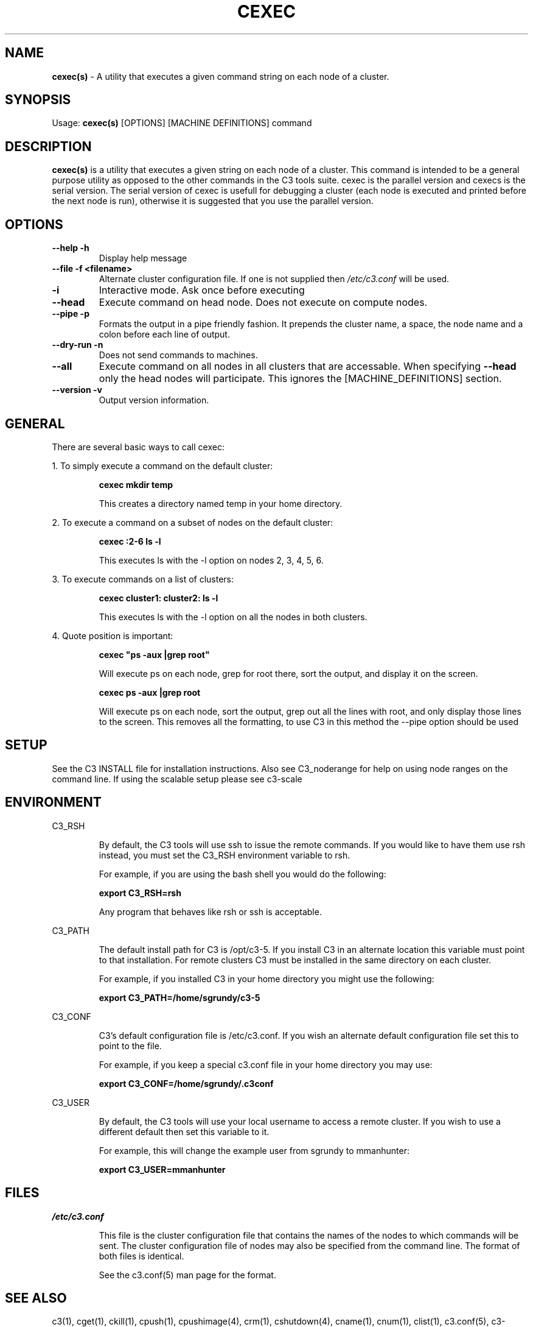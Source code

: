 .\" cexec(s)(1)
.\" 
.\" this file with 'groff -man -Tascii cexec.1'
.\" 
.\" 
.\" 
.\" 
.TH "CEXEC" "1" "5.0" "M. Brim, B. Luethke, S. Scott, A. Geist, T. Naughton, G. Vallee, W. Bland" "C3 User Manual"
.SH "NAME"
.LP 
\fBcexec(s)\fR \- A utility that executes a given command string on each node of a cluster.



.SH "SYNOPSIS"
.LP 
Usage: \fBcexec(s)\fR [OPTIONS] [MACHINE DEFINITIONS] command
.SH "DESCRIPTION"
.LP 
\fBcexec(s)\fR is a utility that executes a given string on each node of a cluster.  This command is intended to be a general purpose utility as opposed to the other commands in the C3 tools suite.  cexec is the parallel version and cexecs is the serial version.  The serial version of cexec is usefull for debugging a cluster (each node is executed and printed before the next node is run), otherwise it is suggested that you use the parallel version.
.SH "OPTIONS"
.LP 
.TP 
\fB\-\-help \-h\fR
Display help message

.TP 
\fB\-\-file \-f <filename>\fR
Alternate cluster configuration file.  If one is not supplied then \fI/etc/c3.conf\fR will be used.

.TP 
\fB\-i\fR
Interactive mode.  Ask once before executing

.TP 
\fB\-\-head\fR
Execute command on head node.  Does not execute on compute nodes.

.TP 
\fB\-\-pipe \-p\fR
Formats the output in a pipe friendly fashion.  It prepends the cluster name, a space, the node name and a colon before each line of output.

.TP 
\fB\-\-dry\-run \-n\fR
Does not send commands to machines.

.TP 
\fB\-\-all\fR
Execute command on all nodes in all clusters that are accessable.  When specifying \fB\-\-head\fR only the head nodes will participate.  This ignores the [MACHINE_DEFINITIONS] section.

.TP
\fB\-\-version \-v\fR
Output version information.

.SH "GENERAL"
.LP 
There are several basic ways to call cexec:
.BR 

.LP 
1.  To simply execute a command on the default cluster:
.IP 
\fBcexec mkdir temp\fR
.IP 
This creates a directory named temp in your home directory.

.LP 
2.  To execute a command on a subset of nodes on the default cluster:
.IP 
\fBcexec :2\-6 ls \-l\fR
.IP 
This executes ls with the \-l option on nodes 2, 3, 4, 5, 6.

.LP 
3.  To execute commands on a list of clusters:
.IP 
\fBcexec cluster1: cluster2: ls \-l\fR
.IP 
This executes ls with the \-l option on all the nodes in both clusters.

.LP 
4.  Quote position is important:
.IP 
\fBcexec "ps \-aux |grep root"\fR
.IP 
Will execute ps on each node, grep for root there, sort the output, and display it on the screen.
.IP 
\fBcexec ps \-aux |grep root\fR
.IP 
Will execute ps on each node, sort the output, grep out all the lines with root, and only display those lines to the screen.  This removes all the formatting, to use C3 in this method the \-\-pipe option should be used
.SH "SETUP"
.LP 
See the C3 INSTALL file for installation instructions.   Also see C3_noderange for help on using node ranges on the command line.   If using the scalable setup please see c3\-scale
.SH "ENVIRONMENT"
.LP 
C3_RSH
.IP 
By default, the C3 tools will use ssh to issue the remote commands.  If you would like to have them use rsh instead, you must set the C3_RSH environment variable to rsh.
.IP 
For example, if you are using the bash shell you would do the following:
.IP 
\fBexport C3_RSH=rsh\fR
.IP 
Any program that behaves like rsh or ssh is acceptable.

.LP 
C3_PATH
.IP 
The default install path for C3 is /opt/c3\-5.  If you install C3 in an alternate location this variable must point to that installation.  For remote clusters C3 must be installed in the same directory on each cluster.
.IP 
For example, if you installed C3 in your home directory you might use the following:
.IP 
\fBexport C3_PATH=/home/sgrundy/c3\-5\fR
.IP 

.LP 
C3_CONF
.IP 
C3's default configuration file is /etc/c3.conf.  If you wish an alternate default configuration file set this to point to the file.
.IP 
For example, if you keep a special c3.conf file in your home directory you may use:
.IP 
\fBexport C3_CONF=/home/sgrundy/.c3conf\fR
.IP 

.LP 
C3_USER
.IP 
By default, the C3 tools will use your local username to access a remote cluster.  If you wish to use a different default then set this variable to it.
.IP 
For example, this will change the example user from sgrundy to mmanhunter:
.IP 
\fBexport C3_USER=mmanhunter\fR
.IP 
.SH "FILES"
.LP 
\fB\fI/etc/c3.conf\fR\fR
.IP 
This file is the cluster configuration file that contains the names of the nodes to which commands will be sent.  The cluster configuration file of nodes may also be specified from the command line.  The format of both files is identical.
.IP 
See the c3.conf(5) man page for the format.
.SH "SEE ALSO"
c3(1), cget(1), ckill(1), cpush(1), cpushimage(4), crm(1), cshutdown(4), cname(1), cnum(1), clist(1), c3.conf(5), c3\-range(5), c3\-scale(5)
